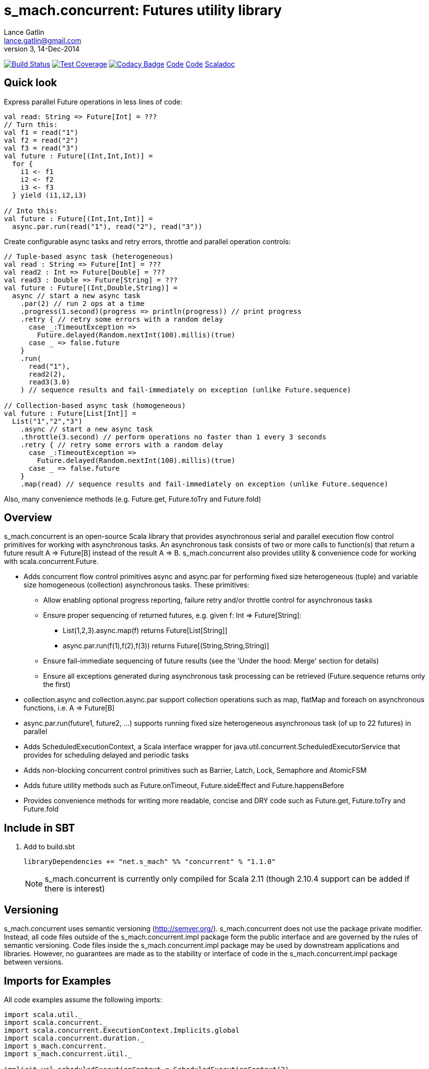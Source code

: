 = s_mach.concurrent: Futures utility library
Lance Gatlin <lance.gatlin@gmail.com>
v3,14-Dec-2014
:blogpost-status: unpublished
:blogpost-categories: s_mach, scala

image:https://travis-ci.org/S-Mach/s_mach.concurrent.svg[Build Status, link="https://travis-ci.org/S-Mach/s_mach.concurrent"]
image:https://coveralls.io/repos/S-Mach/s_mach.concurrent/badge.png[Test Coverage,link="https://coveralls.io/r/S-Mach/s_mach.concurrent"]
image:https://www.codacy.com/project/badge/55521e6da2f045b89ad6f435acc56cb7[Codacy Badge,link="https://www.codacy.com/public/lancegatlin/s_mach.concurrent"]
https://github.com/S-Mach/s_mach.string[Code]
https://github.com/S-Mach/s_mach.concurrent[Code]
http://s-mach.github.io/s_mach.concurrent/#s_mach.concurrent.package[Scaladoc]

== Quick look
Express parallel Future operations in less lines of code:
[source,scala,numbered]
----
val read: String => Future[Int] = ???
// Turn this:
val f1 = read("1")
val f2 = read("2")
val f3 = read("3")
val future : Future[(Int,Int,Int)] =
  for {
    i1 <- f1
    i2 <- f2
    i3 <- f3
  } yield (i1,i2,i3)

// Into this:
val future : Future[(Int,Int,Int)] =
  async.par.run(read("1"), read("2"), read("3"))

----

Create configurable async tasks and retry errors, throttle and parallel operation controls:
[source,scala,numbered]
----
// Tuple-based async task (heterogeneous)
val read : String => Future[Int] = ???
val read2 : Int => Future[Double] = ???
val read3 : Double => Future[String] = ???
val future : Future[(Int,Double,String)] =
  async // start a new async task
    .par(2) // run 2 ops at a time
    .progress(1.second)(progress => println(progress)) // print progress
    .retry { // retry some errors with a random delay
      case _:TimeoutException =>
        Future.delayed(Random.nextInt(100).millis)(true)
      case _ => false.future
    }
    .run(
      read("1"),
      read2(2),
      read3(3.0)
    ) // sequence results and fail-immediately on exception (unlike Future.sequence)

// Collection-based async task (homogeneous)
val future : Future[List[Int]] =
  List("1","2","3")
    .async // start a new async task
    .throttle(3.second) // perform operations no faster than 1 every 3 seconds
    .retry { // retry some errors with a random delay
      case _:TimeoutException =>
        Future.delayed(Random.nextInt(100).millis)(true)
      case _ => false.future
    }
    .map(read) // sequence results and fail-immediately on exception (unlike Future.sequence)
----

Also, many convenience methods (e.g. Future.get, Future.toTry and Future.fold)

== Overview
+s_mach.concurrent+ is an open-source Scala library that provides asynchronous
serial and parallel execution flow control primitives for working with
asynchronous tasks. An asynchronous task consists of two or more calls to
function(s) that return a future result +A => Future[B]+ instead of the result
+A => B+. +s_mach.concurrent+ also provides utility & convenience code for 
working with scala.concurrent.Future.

* Adds concurrent flow control primitives +async+ and +async.par+ for
performing fixed size heterogeneous (tuple) and variable size homogeneous
(collection) asynchronous  tasks. These primitives:
** Allow enabling optional progress reporting, failure retry and/or throttle
control for asynchronous tasks
** Ensure proper sequencing of returned futures, e.g. given +f: Int =>
Future[String]+:
*** +List(1,2,3).async.map(f)+ returns +Future[List[String]]+
*** +async.par.run(f(1),f(2),f(3))+ returns +Future[(String,String,String)]+
** Ensure fail-immediate sequencing of future results (see the 'Under the hood:
Merge' section for details)
** Ensure all exceptions generated during asynchronous task processing can be
retrieved (+Future.sequence+ returns only the first)
* +collection.async+ and +collection.async.par+ support collection operations
such as +map+, +flatMap+ and +foreach+ on asynchronous functions, i.e.
+A => Future[B]+
* +async.par.run(future1, future2, ...)+ supports running fixed size
heterogeneous asynchronous task (of up to 22 futures) in parallel
* Adds +ScheduledExecutionContext+, a Scala interface wrapper for
+java.util.concurrent.ScheduledExecutorService+ that provides for scheduling
delayed and periodic tasks
* Adds non-blocking concurrent control primitives such as +Barrier+, +Latch+,
+Lock+, +Semaphore+ and +AtomicFSM+
* Adds future utility methods such as +Future.onTimeout+, +Future.sideEffect+
and +Future.happensBefore+
* Provides convenience methods for writing more readable, concise and DRY
code such as +Future.get+, +Future.toTry+ and +Future.fold+

== Include in SBT
1. Add to +build.sbt+
+
[source,sbt,numbered]
----
libraryDependencies += "net.s_mach" %% "concurrent" % "1.1.0"
----
NOTE: +s_mach.concurrent+ is currently only compiled for Scala 2.11 (though 2.10.4
support can be added if there is interest)

== Versioning
+s_mach.concurrent+ uses semantic versioning (http://semver.org/).
+s_mach.concurrent+ does not use the package private modifier. Instead, all code
files outside of the +s_mach.concurrent.impl+ package form the public interface
and are governed by the rules of semantic versioning. Code files inside the
+s_mach.concurrent.impl+ package may be used by downstream applications and
libraries. However, no guarantees are made as to the stability or interface of
code in the +s_mach.concurrent.impl+ package between versions.


== Imports for Examples
All code examples assume the following imports:
[source,scala,numbered]
----
import scala.util._
import scala.concurrent._
import scala.concurrent.ExecutionContext.Implicits.global
import scala.concurrent.duration._
import s_mach.concurrent._
import s_mach.concurrent.util._

implicit val scheduledExecutionContext = ScheduledExecutionContext(2)
case class Item(id: String, value: Int, relatedItemId: String)
def read(id: String) : Future[Item] = Future { Thread.sleep(1000); println(id); Item(id,id.toInt,(id.toInt+1).toString) }
def readFail(id: String) : Future[Item] = Future { Thread.sleep(1000); println(id); throw new RuntimeException(id.toString) }
def longRead(id: String) : Future[Item] = Future { Thread.sleep(2000); println(id); Item(id,id.toInt,(id.toInt+1).toString) }
def write(id: String, item: Item) : Future[Boolean] = Future { Thread.sleep(1000); println(id); true }
def writeFail(id: String, item: Item) : Future[Boolean] = Future { Thread.sleep(1000); println(id); throw new RuntimeException(id.toString) }
----

== Asynchronously transform or traverse collections
A common task when working with futures is transforming or traversing a
collection in serial or parallel that will call a function that returns a
future. With only a few levels of nesting, the standard idioms for
accomplishing this lead to difficult to read code. In the following example, a
collection of ten identifiers is grouped to batch identifier reads. The flow of
execution for each batch is serial while the flow of the identifiers within each
batch is parallel.

.Example 1: Transform and traverse collections, standard idiom
[source,scala,numbered]
----
val oomItemIdBatch = (1 to 10).toList.map(_.toString).grouped(2).toList
val future = { // necessary for pasting into repl
  for {
    oomItem <- {
      println("Reading...")
      oomItemIdBatch
        // Serially perform read of each batch
        .foldLeft(Future.successful(List[Item]())) { (facc, idBatch) =>
          for {
            acc <- facc
            // Parallel read batch
            oomItem <- Future.sequence(idBatch.map(read))
          } yield acc ::: oomItem
        }
    }
    _ = println("Computing...")
    oomNewItemBatch = oomItem.map(item => item.copy(value = item.value + 1)).grouped(2).toList
    oomResult <- {
      println("Writing...")
      oomNewItemBatch
        // Serially perform write of each batch
        .foldLeft(Future.successful(List[Boolean]())) { (facc, itemBatch) =>
          for {
            acc <- facc
            // Parallel write batch
            oomResult <- Future.sequence(itemBatch.map(item => write(item.id, item)))
          } yield acc ::: oomResult
        }
    }
  } yield oomResult.forall(_ == true)
}
----

The same code, rewritten using +async+ and +async.par+:

.Example 2: Using +async+ and +async.par+ to transform and traverse collections:
[source,scala,numbered]
----
val oomItemIdBatch = (1 to 10).toList.map(_.toString).grouped(2).toList
val future = { // necessary for pasting into repl
  for {
    oomItem <- {
      println("Reading...")
      oomItemIdBatch.async.flatMap(_.async.par.map(read))
    }
    _ = println("Computing...")
    oomNewItemBatch = oomItem.map(item => item.copy(value = item.value + 1)).grouped(10).toVector
    oomResult <- {
      println("Writing...")
      oomNewItemBatch.async.flatMap(_.async.par.map(item => write(item.id, item)))
    }
  } yield oomResult.forall(_ == true)
}
----

== Limiting the maximum number of simultaneous workers

+async.par+ allows specifying the maximum number of simultaneous workers used
during an asynchronous task. In the following example, batches are processed in
parallel with at most two workers, while each identifier within a batch is
processed with at most four workers.

.Example 3: Using +s_mach.concurrent+ workers to transform and traverse collections:
[source,scala,numbered]
----
val oomItemIdBatch = (1 to 10).toList.map(_.toString).grouped(2).toList
val future = { // necessary for pasting into repl
  for {
    oomItem <- {
      println("Reading...")
      oomItemIdBatch.async.par(2).flatMap(_.async.par(4).map(read))
    }
    _ = println("Computing...")
    oomNewItemBatch = oomItem.map(item => item.copy(value = item.value + 1)).grouped(10).toVector
    oomResult <- {
      println("Writing...")
      oomNewItemBatch.async.par(2).flatMap(_.async.par(4).map(item => write(item.id, item)))
    }
  } yield oomResult.forall(_ == true)
}
----


== Adding progress reporting, retry and throttle control to asynchronous tasks
+async+ and +async.par+ can be optionally modified to report progress, retry
failures and/or limit iteration speed to a specific time period for asynchronous
tasks. In the following example, completion of each batch reports progress and
batches may not complete faster than one every three seconds. For each
identifier that is read and fails, the first three TimeoutExceptions or
SocketTimeoutExceptions are retried. All other exceptions cause the entire
task to fail.

.Example 4: Adding progress reporting, retry and throttle control to collection concurrent operations
[source,scala,numbered]
----
val oomItemIdBatch = (1 to 10).toList.map(_.toString).grouped(2).toList
val future = { // necessary for pasting into repl
  for {
    oomItem <- {
      println("Reading...")
      oomItemIdBatch
        .async
        .progress(1.second)(progress => println(progress))
        .throttle(3.seconds)
        .flatMap { batch =>
          batch
            .async.par
            // Retry at most first 3 timeout and socket exceptions after delaying 100 milliseconds
            .retry {
              case (_: TimeoutException) :: tail if tail.size < 3 =>
                Future.delayed(100.millis)(true)
              case (_: SocketTimeoutException) :: tail if tail.size < 3 =>
                Future.delayed(100.millis)(true)
              case _ => false.future
            }
            .map(read)
        }
    }
    _ = println("Computing...")
    oomNewItemBatch = oomItem.map(item => item.copy(value = item.value + 1)).grouped(10).toVector
    oomResult <- {
      println("Writing...")
      oomNewItemBatch.workers(2).flatMap(_.workers(4).map(item => write(item.id, item)))
    }
  } yield oomResult.forall(_ == true)
}
----

== +async.par+ workflow for fixed size heterogeneous asynchronous tasks
When first using +Future+ with a for-comprehension, it is natural to assume the
following will produce parallel operation:

.Example 5: Does not execute futures in parallel
[source,scala,numbered]
----
for {
  i1 <- read("1")
  i2 <- read("2")
  i3 <- read("3")
} yield (i1,i2,i3)
----

Sadly, this code will compile and run just fine, but it will not execute
in parallel. To correctly implement parallel operation, the following
standard pattern is used:

.Example 6: Correct +Future+ parallel operation:
[source,scala,numbered]
----
val f1 = read("1")
val f2 = read("2")
val f3 = read("3")
val future = { // necessary for pasting into repl
  for {
    i1 <- f1
    i2 <- f2
    i3 <- f3
  } yield (i1,i2,i3)
}
----

For parallel operation, all of the futures must be started before the
for-comprehension. The for-comprehension is a monadic workflow which captures
commands that must take place in a specific sequential order. The pattern in
Example 6 is necessary because Scala lacks an applicative workflow which
captures commands that may be run in any order. +s_mach.concurrent+ adds the
+async.par.run+ workflow which is an applicative workflow specifically for
fixed size heterogeneous asynchronous tasks. This workflow can more concisely
express the pattern above.

In the example below, all futures are started at the same time by
+async.par.run+ which returns a +Future[(Int,Int,Int)]+ that completes once all
supplied futures complete. After this returned future completes, the tuple value
results can be extracted using normal Scala idioms.

.Example 7: +async.par.run+ workflow
[source,scala,numbered]
----
for {
  (i1,i2,i3) <- async.par.run(read("1"), read("2"), read("3"))
} yield (i1,i2,i3)
----

Additionally, all of the configuration options available for
+collection.async.par+ are valid for +async.par.run+. In the example below, the
number of workers is limited to two, progress is reported once a second and
certain failures are retried.

.Example 8: +async.par.run+ workflow with two workers, progress reporting and failure retry
[source,scala,numbered]
----
for {
  (i1,i2,i3) <-
    async
      .par(2)
      .progress(1.second)(progress => println(progress))
      .retry {
        case (_: TimeoutException) :: tail if tail.size < 3 =>
          Future.delayed(100.millis)(true)
        case (_: SocketTimeoutException) :: tail if tail.size < 3 =>
          Future.delayed(100.millis)(true)
        case _ => false.future
      }
      .run(
        read("1"),
        read("2"),
        read("3")
      )
} yield (i1,i2,i3)
----

== Under the hood: +Merge+ function
The +async+ and +async.par+ primitives utilize the +merge+ and +flatMerge+
sequencing functions to ensure that execution ends immediately once a  failure
occurs. This is in contrast to +Future.sequence+ which may not always  fail
immediately when a failure occurs.

The +merge+ function performs the same function as +Future.sequence+ (it calls
+Future.sequence+ internally) but it ensures that the returned future completes
immediately after an exception occurs in any of the futures. Because
+Future.sequence+ waits on all futures in left to right order before completing,
an exception thrown at the beginning of the computation by a future at the far
right will not be detected until after all other futures have completed. For
long running computations, this can mean a significant amount of wasted time
waiting on futures to complete whose results will be discarded.

Additionally, while the scala parallel collections correctly handle multiple
parallel exceptions, +Future.sequence+ only returns the first exception
encountered. In +Future.sequence+, all further exceptions past the first are
discarded. The +merge+ and +flatMerge+ methods fix these problems by throwing
+AsyncParThrowable+. +AsyncParThrowable+ has a member method to access both
the first exception thrown and a future of all exceptions thrown during the
computation.

.Example 9: +Future.sequence+ gets stuck waiting on longRead to complete and only returns the first exception:
[source,scala,numbered]
----
scala> val t = Future.sequence(Vector(longRead("1"),readFail("2"),readFail("3"),read("4"))).getTry
3
4
2
1
t: scala.util.Try[scala.collection.immutable.Vector[Item]] = Failure(java.lang.RuntimeException: 2)

scala>
----

.Example 10: +merge+ method fails immediately on the first exception and throws +AsyncParThrowable+ which can retrieve all exceptions:
[source,scala,numbered]
----
scala> val t = Vector(longRead("1"),readFail("2"),readFail("3"),read("4")).merge.getTry
2
t: scala.util.Try[scala.collection.immutable.Vector[Item]] = Failure(AsyncParThrowable(java.lang.RuntimeException: 2))
3

scala> 4
1

scala> val allFailures = t.failed.get.asInstanceOf[AsyncParThrowable].allFailure.get
allFailures: Vector[Throwable] = Vector(java.lang.RuntimeException: 2, java.lang.RuntimeException: 3)
----

